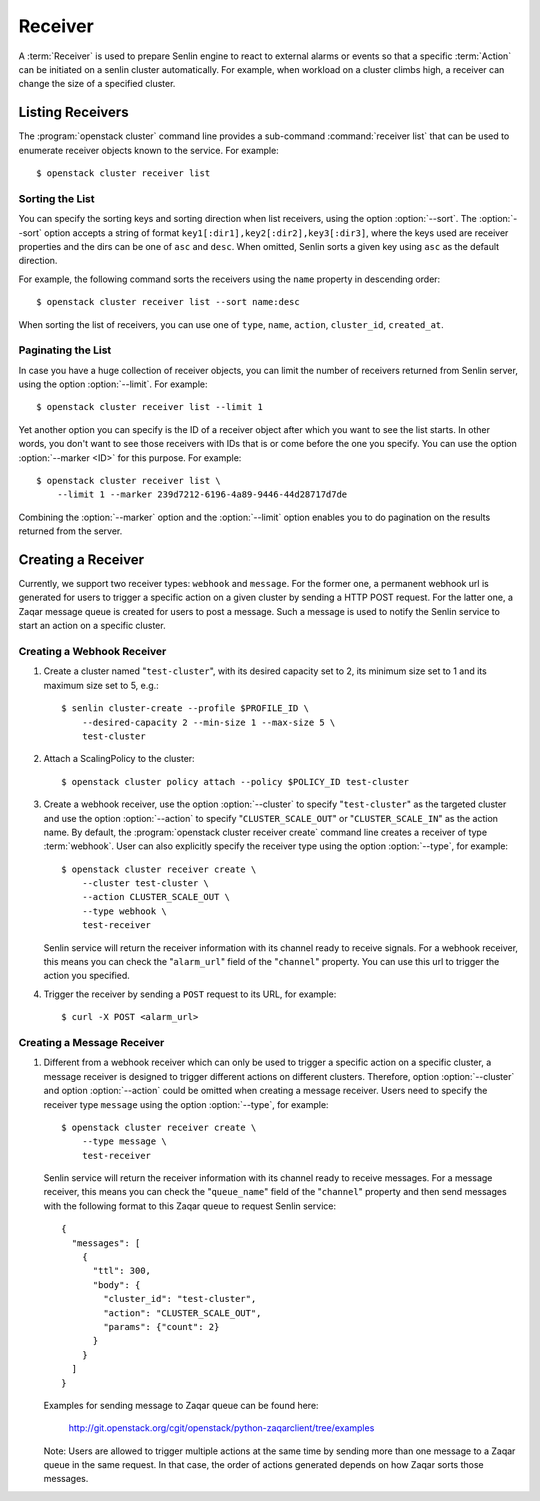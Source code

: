 ..
  Licensed under the Apache License, Version 2.0 (the "License"); you may
  not use this file except in compliance with the License. You may obtain
  a copy of the License at

          http://www.apache.org/licenses/LICENSE-2.0

  Unless required by applicable law or agreed to in writing, software
  distributed under the License is distributed on an "AS IS" BASIS, WITHOUT
  WARRANTIES OR CONDITIONS OF ANY KIND, either express or implied. See the
  License for the specific language governing permissions and limitations
  under the License.

.. _ref-receivers:

========
Receiver
========

A :term:`Receiver` is used to prepare Senlin engine to react to external alarms
or events so that a specific :term:`Action` can be initiated on a senlin
cluster automatically. For example, when workload on a cluster climbs high,
a receiver can change the size of a specified cluster.


Listing Receivers
~~~~~~~~~~~~~~~~~

The :program:`openstack cluster` command line provides a sub-command
:command:`receiver list` that can be used to enumerate receiver objects known
to the service. For example::

  $ openstack cluster receiver list


Sorting the List
----------------

You can specify the sorting keys and sorting direction when list receivers,
using the option :option:`--sort`. The :option:`--sort` option accepts a
string of format ``key1[:dir1],key2[:dir2],key3[:dir3]``, where the keys used
are receiver properties and the dirs can be one of ``asc`` and ``desc``. When
omitted, Senlin sorts a given key using ``asc`` as the default direction.

For example, the following command sorts the receivers using the ``name``
property in descending order::

  $ openstack cluster receiver list --sort name:desc

When sorting the list of receivers, you can use one of ``type``, ``name``,
``action``, ``cluster_id``, ``created_at``.


Paginating the List
-------------------

In case you have a huge collection of receiver objects, you can limit the
number of receivers returned from Senlin server, using the option
:option:`--limit`. For example::

  $ openstack cluster receiver list --limit 1

Yet another option you can specify is the ID of a receiver object after which
you want to see the list starts. In other words, you don't want to see those
receivers with IDs that is or come before the one you specify. You can use the
option :option:`--marker <ID>` for this purpose. For example::

  $ openstack cluster receiver list \
      --limit 1 --marker 239d7212-6196-4a89-9446-44d28717d7de

Combining the :option:`--marker` option and the :option:`--limit` option
enables you to do pagination on the results returned from the server.


Creating a Receiver
~~~~~~~~~~~~~~~~~~~

Currently, we support two receiver types: ``webhook`` and ``message``. For
the former one, a permanent webhook url is generated for users to trigger
a specific action on a given cluster by sending a HTTP POST request. For the
latter one, a Zaqar message queue is created for users to post a message.
Such a message is used to notify the Senlin service to start an action on a
specific cluster.

Creating a Webhook Receiver
-------------------------

1. Create a cluster named "``test-cluster``", with its desired capacity set to
   2, its minimum size set to 1 and its maximum size set to 5, e.g.::

      $ senlin cluster-create --profile $PROFILE_ID \
          --desired-capacity 2 --min-size 1 --max-size 5 \
          test-cluster

2. Attach a ScalingPolicy to the cluster::

      $ openstack cluster policy attach --policy $POLICY_ID test-cluster

3. Create a webhook receiver, use the option :option:`--cluster` to specify
   "``test-cluster``" as the targeted cluster and use the option
   :option:`--action` to specify "``CLUSTER_SCALE_OUT``" or
   "``CLUSTER_SCALE_IN``" as the action name. By default, the
   :program:`openstack cluster receiver create` command line creates a
   receiver of type :term:`webhook`. User can also explicitly specify the
   receiver type using the option :option:`--type`, for example::

     $ openstack cluster receiver create \
         --cluster test-cluster \
         --action CLUSTER_SCALE_OUT \
         --type webhook \
         test-receiver

   Senlin service will return the receiver information with its channel ready
   to receive signals. For a webhook receiver, this means you can check the
   "``alarm_url``" field of the "``channel``" property. You can use this url
   to trigger the action you specified.

4. Trigger the receiver by sending a ``POST`` request to its URL, for example::

     $ curl -X POST <alarm_url>

Creating a Message Receiver
-------------------------

1. Different from a webhook receiver which can only be used to trigger a
   specific action on a specific cluster, a message receiver is designed
   to trigger different actions on different clusters. Therefore, option
   :option:`--cluster` and option :option:`--action` could be omitted
   when creating a message receiver. Users need to specify the receiver
   type ``message`` using the option :option:`--type`, for example::

     $ openstack cluster receiver create \
         --type message \
         test-receiver

   Senlin service will return the receiver information with its channel ready
   to receive messages. For a message receiver, this means you can check the
   "``queue_name``" field of the "``channel``" property and then send messages
   with the following format to this Zaqar queue to request Senlin service::

    {
      "messages": [
        {
          "ttl": 300,
          "body": {
            "cluster_id": "test-cluster",
            "action": "CLUSTER_SCALE_OUT",
            "params": {"count": 2}
          }
        }
      ]
    }

   Examples for sending message to Zaqar queue can be found here:

       http://git.openstack.org/cgit/openstack/python-zaqarclient/tree/examples

   Note: Users are allowed to trigger multiple actions at the same time by
   sending more than one message to a Zaqar queue in the same request. In that
   case, the order of actions generated depends on how Zaqar sorts those
   messages.
